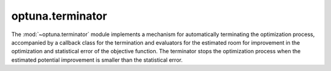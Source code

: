 .. module:: optuna.terminator

optuna.terminator
=================

The :mod:`~optuna.terminator` module implements a mechanism for automatically terminating the optimization process, accompanied by a callback class for the termination and evaluators for the estimated room for improvement in the optimization and statistical error of the objective function. The terminator stops the optimization process when the estimated potential improvement is smaller than the statistical error.

.. autosummary::
   :toctree: generated/
   :nosignatures:

   optuna.terminator.BaseTerminator
   optuna.terminator.Terminator
   optuna.terminator.BaseImprovementEvaluator
   optuna.terminator.RegretBoundEvaluator
   optuna.terminator.BestValueStagnationEvaluator
   optuna.terminator.BaseErrorEvaluator
   optuna.terminator.CrossValidationErrorEvaluator
   optuna.terminator.StaticErrorEvaluator
   optuna.terminator.TerminatorCallback
   optuna.terminator.report_cross_validation_scores
